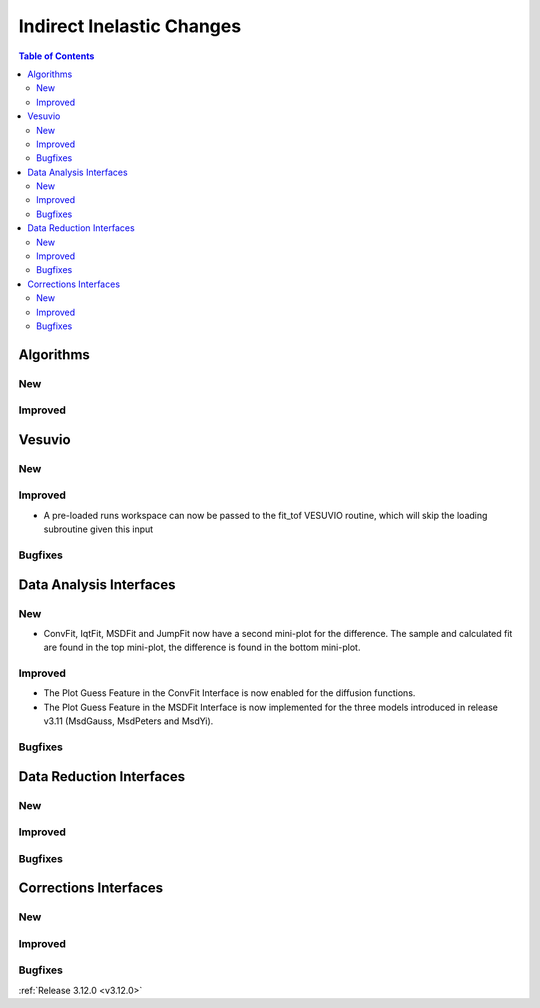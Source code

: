 ==========================
Indirect Inelastic Changes
==========================

.. contents:: Table of Contents
   :local:

Algorithms
----------

New
###

Improved
########

Vesuvio
-------

New
###

Improved
########
- A pre-loaded runs workspace can now be passed to the fit_tof VESUVIO routine, which will skip the loading subroutine given this input

Bugfixes
########

Data Analysis Interfaces
------------------------

New
###
- ConvFit, IqtFit, MSDFit and JumpFit now have a second mini-plot for the difference. The sample and calculated fit are found in the top mini-plot, the difference is found in the bottom mini-plot.

Improved
########
- The Plot Guess Feature in the ConvFit Interface is now enabled for the diffusion functions.
- The Plot Guess Feature in the MSDFit Interface is now implemented for the three models introduced in release v3.11 (MsdGauss, MsdPeters and MsdYi).

Bugfixes
########

Data Reduction Interfaces
-------------------------

New
###

Improved
########

Bugfixes
########

Corrections Interfaces
----------------------

New
###

Improved
########

Bugfixes
########

:ref:`Release 3.12.0 <v3.12.0>`
